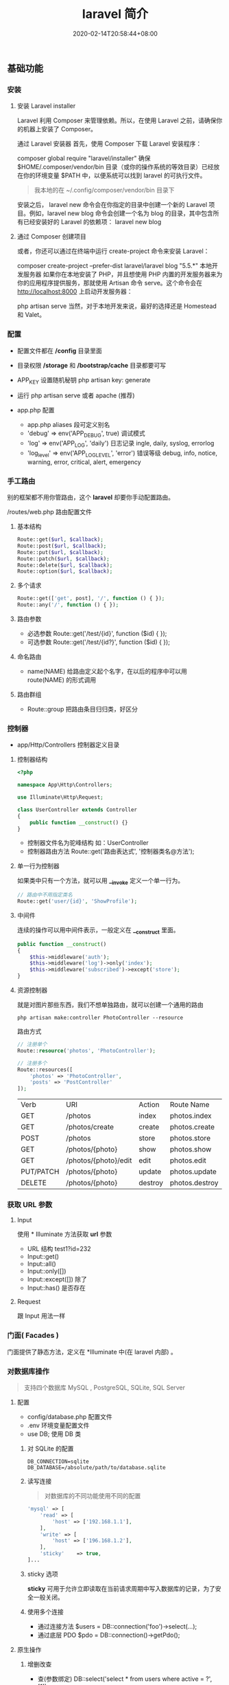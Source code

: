 #+TITLE: laravel 简介 
#+DESCRIPTION: laravel 简介 
#+TAGS[]: laravel 
#+CATEGORIES[]: 技术
#+DATE: 2020-02-14T20:58:44+08:00
#+draft: true

** 基础功能
*** 安装   
**** 安装 Laravel installer
     Laravel 利用 Composer 来管理依赖。所以，在使用 Laravel 之前，请确保你的机器上安装了 Composer。

     通过 Laravel 安装器
     首先，使用 Composer 下载 Laravel 安装程序：

     composer global require "laravel/installer"
     确保 $HOME/.composer/vendor/bin 目录（或你的操作系统的等效目录）已经放在你的环境变量 $PATH 中，以便系统可以找到 laravel 的可执行文件。
     #+begin_quote
     我本地的在 ~/.config/composer/vendor/bin 目录下
     #+end_quote

     安装之后， laravel new 命令会在你指定的目录中创建一个新的 Laravel 项目。例如，laravel new blog 命令会创建一个名为 blog 的目录，其中包含所有已经安装好的 Laravel 的依赖项：
     laravel new blog
**** 通过 Composer 创建项目
     或者，你还可以通过在终端中运行 create-project 命令来安装 Laravel：

     composer create-project --prefer-dist laravel/laravel blog "5.5.*"
     本地开发服务器
     如果你在本地安装了 PHP，并且想使用 PHP 内置的开发服务器来为你的应用程序提供服务，那就使用 Artisan 命令 serve。这个命令会在 http://localhost:8000 上启动开发服务器：

     php artisan serve
     当然，对于本地开发来说，最好的选择还是 Homestead 和 Valet。

*** 配置 
    - 配置文件都在 */config* 目录里面
    - 目录权限 */storage* 和 */bootstrap/cache* 目录都要可写
    - APP_KEY 设置随机秘钥 php artisan key: generate
    - 运行 php artisan serve 或者 apache (推荐)

    - app.php 配置   
      - app.php aliases 段可定义别名
      - 'debug' => env('APP_DEBUG', true) 调试模式
      - 'log' => env('APP_LOG', 'daily') 日志记录 ingle, daily, syslog, errorlog
      - 'log_level' => env('APP_LOG_LEVEL', 'error') 错误等级 debug, info, notice, warning, error, critical, alert, emergency
*** 手工路由
    别的框架都不用你管路由，这个 *laravel* 却要你手动配置路由。
    
    /routes/web.php 路由配置文件

**** 基本结构
     #+begin_src php
       Route::get($url, $callback);
       Route::post($url, $callback);
       Route::put($url, $callback);
       Route::patch($url, $callback);
       Route::delete($url, $callback);
       Route::option($url, $callback);
     #+end_src
**** 多个请求
     #+begin_src php
       Route::get(['get', post], '/', function () { });
       Route::any('/', function () { });
     #+end_src
**** 路由参数
     - 必选参数 Route::get('/test/{id}', function ($id) { });
     - 可选参数 Route::get('/test/{id?}', function ($id) { });
       
**** 命名路由
     - name(NAME) 给路由定义起个名字，在以后的程序中可以用 route(NAME) 的形式调用
**** 路由群组
     - Route::group 把路由条目归归类，好区分

*** 控制器
    - app/Http/Controllers  控制器定义目录
    
**** 控制器结构
     #+begin_src php
       <?php

       namespace App\Http\Controllers;

       use Illuminate\Http\Request;

       class UserController extends Controller
       {
           public function __construct() {}
       }
     #+end_src
     
     - 控制器文件名为驼峰结构 如：UserController
     - 控制器路由方法 Route::get('路由表达式', '控制器类名@方法');
**** 单一行为控制器
     如果类中只有一个方法，就可以用 *__invoke* 定义一个单一行为。 
     
     #+begin_src php
       // 路由中不用指定类名
       Route::get('user/{id}', 'ShowProfile');
     #+end_src

**** 中间件
     连续的操作可以用中间件表示，一般定义在 *__construct* 里面。
     #+begin_src php
       public function __construct()
       {
           $this->middleware('auth');
           $this->middleware('log')->only('index');
           $this->middleware('subscribed')->except('store');
       }
     #+end_src
    
**** 资源控制器 
     就是对图片那些东西，我们不想单独路由，就可以创建一个通用的路由
     #+begin_src shell
       php artisan make:controller PhotoController --resource
     #+end_src
     路由方式 
     #+begin_src php
       // 注册单个
       Route::resource('photos', 'PhotoController');

       // 注册多个
       Route::resources([
           'photos' => 'PhotoController',
           'posts' => 'PostController'
       ]);
     #+end_src


     | Verb      | URI                  | Action  | Route          Name |
     | GET       | /photos              | index   | photos.index        |
     | GET       | /photos/create       | create  | photos.create       |
     | POST      | /photos              | store   | photos.store        |
     | GET       | /photos/{photo}      | show    | photos.show         |
     | GET       | /photos/{photo}/edit | edit    | photos.edit         |
     | PUT/PATCH | /photos/{photo}      | update  | photos.update       |
     | DELETE    | /photos/{photo}      | destroy | photos.destroy      |

*** 获取 URL 参数     
**** Input
     使用 * Illuminate\Support\Facades\Input* 方法获取 *url* 参数
   
     - URL 结构  test1?id=232
     - Input::get()
     - Input::all()
     - Input::only([])
     - Input::except([])  除了
     - Input::has() 是否存在

**** Request
     跟 Input 用法一样

*** 门面( Facades )
    门面提供了静态方法，定义在 *Illuminate\Support\Facades* 中(在 laravel 内部) 。
    
*** 对数据库操作
    #+begin_quote
    支持四个数据库 MySQL , PostgreSQL, SQLite, SQL Server
    #+end_quote
    
**** 配置  
     - config/database.php  配置文件 
     - .env   环境变量配置文件
     - use DB; 使用 DB 类  
***** 对 SQLite 的配置

      #+begin_example
      DB_CONNECTION=sqlite
      DB_DATABASE=/absolute/path/to/database.sqlite
      #+end_example

***** 读写连接
      #+begin_quote
      对数据库的不同功能使用不同的配置
      #+end_quote
      
      #+begin_src php
        'mysql' => [
            'read' => [
                'host' => ['192.168.1.1'],
            ],
            'write' => [
                'host' => ['196.168.1.2'],
            ],
            'sticky'    => true,
        ]...
      #+end_src
***** sticky 选项
      *sticky* 可用于允许立即读取在当前请求周期中写入数据库的记录，为了安全一般关闭。
***** 使用多个连接
      - 通过连接方法 $users = DB::connection('foo')->select(...);
      - 通过底层 PDO $pdo = DB::connection()->getPdo();
**** 原生操作
***** 增删改查
      - 查(参数绑定) DB::select('select * from users where active = ?', [1]);
      - 查(命名绑定) $results = DB::select('select * from users where id = :id', ['id' => 1]);
      - 增 DB::insert('insert into users (id, name) values (?, ?)', [1, 'Dayle']);
      - 改 $affected = DB::update('update users set votes = 100 where name = ?', ['John']);
      - 删 $deleted = DB::delete('delete from users');
      - 执行语句 DB::statement('drop table users');
***** 数据库事务

      #+begin_src php
        DB::transaction(function () {
            DB::table('users')->update(['votes' => 1]);

            DB::table('posts')->delete();
        });
      #+end_src
***** 处理死锁 (设定重新尝试的次数)
      #+begin_src  php
        DB::transaction(function () {
            DB::table('users')->update(['votes' => 1]);

            DB::table('posts')->delete();
        }, 5);
      #+end_src
***** 手动使用事务
      #+begin_src php
        DB::beginTransaction();

        // 回滚
        DB::rollBack();
        DB::commit();
      #+end_src
**** laravel 骚操作
     跟 *thinkphp* 一样的方式  
     #+begin_example
     DB::table(表名)->insert()->update()->delete()->get()->where()->orwhere()->
first()->value()->orderBy()->limit()->offset(); 
     #+end_example
*** 视图
    视图就是你在浏览器看到的外观， *laravel*  基于 *MVC* 的设计方法，把它们概念化成视图 。关于外观所使用到的技术就不讲了，这里讲下 *laravel* 如何将外观技术与视图技术合起来的。
    
    - resources/views  视图存储目录
**** 视图结构 
     #+begin_src html
       <!-- 文件名为 blade.php 后缀 -->
       <!-- View stored in resources/views/greeting.blade.php -->
       <html>
         <body>
           <h1>Hello, {{ $name }}</h1>
         </body>
       </html>
     #+end_src
     
     #+begin_quote
     blade 结构可以识别 *{{}}* 语法
     #+end_quote
***** 循环分支
      #+begin_example
      @foreach ($expression as $key=>$value) 
      循环体
       @endforeach   
      #+end_example
      #+begin_example
      @if()
      @elseif()
      @endif
      #+end_example
***** 继承 (公共页)
      
      #+begin_example
      @include()
      @extends('')
      @section(区块名称)
      @endsection
      #+end_example
      调用
      #+begin_example
      @yield('')
      #+end_example
***** 引入外部静态文件
      原生(简单) 
      #+begin_src html
        <link rel="stylesheet" href="/css/app.css}" type="text/css" media="screen" />
      #+end_src
        
      asset() 处理网站目录
      #+begin_src html
        <link rel="stylesheet" href="{{asset('css)}/app.css}" type="text/css" media="screen" />
      #+end_src

**** 连接视图
     *view* 会去找 *blade.php* 后缀视图文件，找不到再找 'php' 后缀的
     #+begin_src php
       Route::get('/', function () {
           return view('greeting', ['name' => 'James']);
       });
       // 视图在  admin目录下，用 ‘/’ 分割木兰也可以
       return view('admin.profile', $data);
     #+end_src
**** 视图是否存在
     #+begin_src php
       use Illuminate\Support\Facades\View;

       if (View::exists('emails.customer')) {
           //
       }
     #+end_src
**** 第一个可用视图
     #+begin_src php
       return view()->first(['custom.admin', 'admin'], $data);
     #+end_src
**** 与所有视图共享数据
     使用 *AppServiceProvider* 服务提供者
     #+begin_src php
  <?php
namespace App\Providers;
use Illuminate\Support\Facades\View;

class AppServiceProvider extends ServiceProvider
{
    /**
     * Bootstrap any application services.
     *
     * @return void
     */
    public function boot()
    {
        View::share('key', 'value');
    }

    /**
     * Register the service provider.
     *
     * @return void
     */
    public function register()
    {
        //
    }
}
    #+end_src
**** 视图作曲家
     
** artisan 
   - 显示路由列表  php artisan route:list
   - 创建控制器 php artisan make:controller [ [ 目录名/ ]控制器名 + Controller ]
     -  --resource 资源
** 调试
*** 格式化输出
    dump+die 的作用 
    #+begin_src php
      dd();
    #+end_src
** 安全    
*** CSRF (跨站请求伪造攻击)
    表单数据提交 的验证 (session)
    
    获取 csrf_token
    #+begin_src html
      csrf_token();
    #+end_src

    #+begin_quote
    表单中推介使用，因为默认开启了
    #+end_quote
#+begin_src html
  <input type="hidden" name="_token" value="{{csrf_token()}}" />

  <!-- 简化 -->
  {{csrf_field()}}
  #+end_src

排除路由
app/Http/Middleware/VerifyCsrfToken.php  白名单

单个
  #+begin_src php
    protected $except = [
       '/home/test/test7',
    ];
  #+end_src

  全部 
    #+begin_src php
    protected $except = [
       '*',
    ];
  #+end_src

** 教程
*** 新建路由和控制器
 laravel 的路由配置文件是：LaravelStudy/routes/web.php

 我们重新定义路由：

 #+begin_src php
 Route::get('/', 'SiteController@index');
 Route::get('login', 'SiteController@login');
 Route::get('register', 'SiteController@register');
 #+end_src
 路由指向的控制器是 SiteController，需要生成控制器

 终端执行：

 ☁  laravelStudy [master] ⚡ php artisan make:controller SiteController
 Controller created successfully.
 laravel 自动为我们生成了控制器：LaravelStudy/app/Http/Controllers/SiteController.php

*** 渲染页面
 在 LaravelStudy/app/Http/Controllers/SiteController.php 添加以下代码：

     #+begin_src php
     public function index()
     {
         return view('site/index');
     }

     public function login()
     {
         return view('site/login');
     }

     public function register()
     {
         return view('site/register');
     }
     #+end_src
 
*** 创建相应的视图文件

 LaravelStudy/resources/views/site/index.blade.php

 #+begin_src html
 <!doctype html>
 <html lang="en">
 <head>
     <meta charset="UTF-8">
     <title>Document</title>
 </head>
 <body>
     我是主页
 </body>
 </html>
 #+end_src
 LaravelStudy/resources/views/site/login.blade.php

 #+begin_src html
 <!doctype html>
 <html lang="en">
 <head>
     <meta charset="UTF-8">
     <title>Document</title>
 </head>
 <body>
     登录页
 </body>
 </html>
 #+end_src
 LaravelStudy/resources/views/site/register.blade.php


 #+begin_src html
 <!doctype html>
 <html lang="en">
 <head>
     <meta charset="UTF-8">
     <title>Document</title>
 </head>
 <body>
     注册页
 </body>
 </html>
 #+end_src

这三个视图的代码有大量的重复，我们可以定义一个公共的模板文件，再让视图文件共享模板

*** 定义公共模板文件
新建文件：LaravelStudy/resources/views/layouts/default.blade.php

#+begin_src html
<!DOCTYPE html>
<html>
<head>
    <title>@yield('title', 'Laravel 实战')--跟章鱼喵学 laravel</title>
    <meta charset="utf-8">
    <meta name="viewport" content="width=device-width, initial-scale=1">
    <link rel="stylesheet" href="https://cdn.bootcss.com/bootstrap/4.1.0/css/bootstrap.min.css">
    <script src="https://cdn.bootcss.com/jquery/3.2.1/jquery.min.js"></script>
    <script src="https://cdn.bootcss.com/popper.js/1.12.5/umd/popper.min.js"></script>
    <script src="https://cdn.bootcss.com/bootstrap/4.1.0/js/bootstrap.min.js"></script>
</head>
<body>
    <div class="container-fluid">
        @yield('content')
    </div>
</body>
</html>
#+end_src
使用 bootstrap4 作为前端框架

修改原来的视图文件：

#+begin_src php
  LaravelStudy/resources/views/site/index.blade.php
  @extends('layouts.default')
  @section('content')
  @stop
#+end_src
  LaravelStudy/resources/views/site/login.blade.php

  #+begin_src php
    @extends('layouts.default')
        @section('title', '登录')
        @section('content')
        <h3>登录页<h3>
    @stop

  #+end_src
  LaravelStudy/resources/views/site/index.blade.php
  
  #+begin_src php
    @extends('layouts.default')
        @section('content')
        @stop
  #+end_src
  LaravelStudy/resources/views/site/login.blade.php

  #+begin_src php
    @extends('layouts.default')
        @section('title', '登录')
        @section('content')

  #+end_src
  LaravelStudy/resources/views/site/register.blade.php

  #+begin_src php
    @extends('layouts.default')
    @section('title', '注册')
    @section('content')
        <h3>注册页<h3>
    @stop
#+end_src

*** 公共头部和底部
网站需要有公共的头部和底部，同样，作为公共的模板文件，依然是放在 layouts 目录下

新建头部导航：LaravelStudy/resources/views/layouts/_header.blade.php

#+begin_src html
<nav class="navbar navbar-expand-sm bg-dark navbar-dark">
    <h3 class="text-light text-center col-md-10">laravel 教程实战</h3>
    <ul class="navbar-nav col-md-2">
        <li class="nav-item">
            <!--使用命名路由-->
            <a class="nav-link text-info" href="{{ route('login') }}">登录</a>
        </li>
        <li class="nav-item">
            <a class="nav-link text-light" href="{{ route('register') }}">注册</a>
        </li>
    </ul>
</nav>
#+end_src
头部导航中的 a 标签链接使用了命名路由，可以理解为给路由起了个别名，这个便于扩展，
比如，现在登录业务对应的是 SiteController@login，以后可能随着业务的改变，要改为
UserControoler@login，如果是以硬编码的形式写路由，要修改就很麻烦。

使用命名路由只需要改路由配置文件即可。

LaravelStudy/routes/web.php

#+begin_src php
Route::get('login', 'SiteController@login')->name('login'); // 命名路由
Route::get('register', 'SiteController@register')->name('register');
#+end_src

新建底部导航：LaravelStudy/resources/views/layouts/_footer.blade.php

#+begin_src html
<nav class="navbar navbar-expand-sm bg-light navbar-light fixed-bottom">
    <a class="navbar-brand" href="https://www.jianshu.com/u/f9338eda7dda" target="_blank">
        <img src="https://upload.jianshu.io/users/upload_avatars/1864602/07f1bc01-66e5-4ff4-b683-79681856dad3.jpg?imageMogr2/auto-orient/strip|imageView2/1/w/40/h/40" alt="">
    </a>
    <ul class="navbar-nav">
        <li class="nav-item">
            来简书跟着章鱼喵一起学 laravel...
        </li>
    </ul>
</nav>
#+end_src
由于头部和底部是局部视图，以下划线作为开头命名，便于区分

在公共模板中引入头部和底部：

LaravelStudy/resources/views/layouts/default.blade.php

    #+begin_src html
    @include('layouts._header')
    <div class="container-fluid">
        @yield('content')
        @include('layouts._footer')
    </div>
    #+end_src
